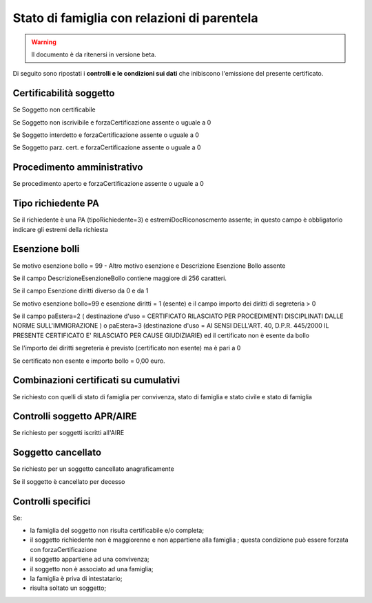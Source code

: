 Stato di famiglia con relazioni di parentela 
=========================================================================================

.. WARNING::
	Il documento è da ritenersi in versione beta.
	
Di seguito sono ripostati i **controlli e le condizioni sui dati** che inibiscono l'emissione del presente certificato.
	
Certificabilità soggetto
^^^^^^^^^^^^^^^^^^^^^^^^
Se Soggetto non certificabile



Se Soggetto non iscrivibile e forzaCertificazione assente o uguale a 0



Se Soggetto interdetto e forzaCertificazione assente o uguale a 0



Se Soggetto parz. cert. e forzaCertificazione assente o uguale a 0

 

Procedimento amministrativo
^^^^^^^^^^^^^^^^^^^^^^^^^^^
Se procedimento aperto e forzaCertificazione assente o uguale a 0 

Tipo richiedente PA
^^^^^^^^^^^^^^^^^^^
Se il richiedente è una PA (tipoRichiedente=3) e estremiDocRiconoscmento assente; in questo campo è obbligatorio indicare gli estremi della richiesta 

Esenzione bolli
^^^^^^^^^^^^^^^
Se motivo esenzione bollo = 99 - Altro motivo esenzione e Descrizione Esenzione Bollo assente



Se il campo DescrizioneEsenzioneBollo contiene maggiore di 256 caratteri.



Se il campo Esenzione diritti diverso da 0 e da 1



Se motivo esenzione bollo=99 e esenzione diritti = 1 (esente) e il campo importo dei diritti di segreteria > 0



Se il campo paEstera=2 ( destinazione d'uso = CERTIFICATO RILASCIATO PER PROCEDIMENTI DISCIPLINATI DALLE NORME SULL'IMMIGRAZIONE ) o paEstera=3 (destinazione d'uso = AI SENSI DELL'ART. 40, D.P.R. 445/2000 IL PRESENTE CERTIFICATO E' RILASCIATO PER CAUSE GIUDIZIARIE) ed il certificato non è esente da bollo



Se l'importo dei diritti segreteria è previsto (certificato non esente) ma è pari a 0 



Se certificato non esente e importo bollo = 0,00 euro.

 

Combinazioni certificati su cumulativi
^^^^^^^^^^^^^^^^^^^^^^^^^^^^^^^^^^^^^^
Se richiesto con quelli di stato di famiglia per convivenza, stato di famiglia e stato civile e stato di famiglia 

Controlli soggetto APR/AIRE
^^^^^^^^^^^^^^^^^^^^^^^^^^^
Se richiesto per soggetti iscritti all'AIRE 

Soggetto cancellato
^^^^^^^^^^^^^^^^^^^
Se richiesto per un soggetto cancellato anagraficamente 

Se il soggetto è cancellato per decesso 

Controlli specifici
^^^^^^^^^^^^^^^^^^^
Se:



- la famiglia del soggetto non risulta certificabile e/o completa;



- il soggetto richiedente non è maggiorenne e non appartiene alla famiglia ; questa condizione può essere forzata con forzaCertificazione



- il soggetto appartiene ad una convivenza;



- il soggetto non è associato ad una famiglia;



- la famiglia è priva di intestatario; 



- risulta soltato un soggetto; 
